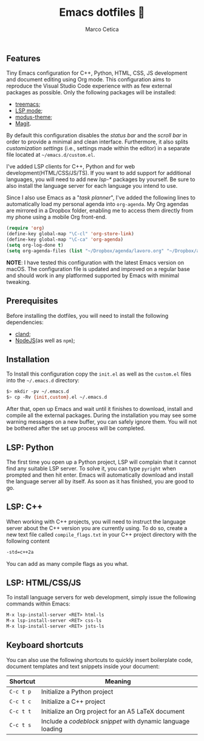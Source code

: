 #+TITLE: Emacs dotfiles 📓
#+AUTHOR: Marco Cetica
#+EMAIL: email@marcocetica.com
#+DESCRIPTION: Personal Emacs configuration file
#+OPTIONS: toc:nil

[[./.screenshot.png]]

** Features
Tiny Emacs configuration for C++, Python, HTML, CSS, JS development and document editing using Org mode. This configuration
aims to reproduce the Visual Studio Code experience with as few external packages as possible. Only the following packages will be installed:
- [[https://github.com/Alexander-Miller/treemacs][treemacs]];  
- [[https://github.com/emacs-lsp/lsp-mode][LSP mode]];  
- [[https://protesilaos.com/emacs/modus-themes][modus-theme]];  
- [[https://magit.vc/][Magit]].

By default this configuration disables the /status bar/ and the /scroll bar/ in order to provide a minimal and
clean interface. 
Furthermore, it also splits /customization settings/ (i.e., settings made within the editor) in a separate file 
located at =~/emacs.d/custom.el=.

I've added LSP clients for C++, Python and for web development(HTML/CSS/JS/TS). 
If you want to add support for additional languages, you will need to add new /lsp-*/ packages by yourself. 
Be sure to also install the language server for each language you intend to use.

Since I also use Emacs as a "/task planner/", I've added the following lines to automatically load my personal agenda 
into ~org-agenda~.
My Org agendas are mirrored in a Dropbox folder, enabling me to access them directly from my phone using a mobile Org front-end.
#+begin_src lisp :eval no
  (require 'org)
  (define-key global-map "\C-cl" 'org-store-link)
  (define-key global-map "\C-ca" 'org-agenda)
  (setq org-log-done t)
  (setq org-agenda-files (list "~/Dropbox/agenda/lavoro.org" "~/Dropbox/agenda/personale.org"))
#+end_src

*NOTE*: I have tested this configuration with the latest Emacs version on macOS. The configuration file is updated and improved on a regular base and should work in any platformed supported by
Emacs with minimal tweaking.

** Prerequisites
Before installing the dotfiles, you will need to install the following dependencies:
- [[https://clangd.llvm.org/][cland]];
- [[https://nodejs.org/en][NodeJS]](as well as ~npm~);  

** Installation
To Install this configuration copy the ~init.el~ as well as the ~custom.el~ files into the =~/.emacs.d= directory:
#+begin_src sh :eval no
  $> mkdir -pv ~/.emacs.d
  $> cp -Rv {init,custom}.el ~/.emacs.d
#+end_src

After that, open up Emacs and wait until it finishes to download, install and compile all the external packages. During the installation you may see
some warning messages on a new buffer, you can safely ignore them. You will not be bothered after the set up process will be completed.

** LSP: Python
The first time you open up a Python project, LSP will complain that it cannot find any suitable LSP server. To solve it, you can type ~pyright~ when prompted
and then hit enter. Emacs will automatically download and install the language server all by itself. As soon as it has finished, you are good to go.

** LSP: C++
When working with C++ projects, you will need to instruct the language server about the C++ version you are currently using. To do so, create a new text file
called ~compile_flags.txt~ in your C++ project directory with the following content
#+begin_src txt :eval no
  -std=c++2a
#+end_src

You can add as many compile flags as you what.

** LSP: HTML/CSS/JS
To install language servers for web development, simply issue the following commands within Emacs:
#+begin_src txt :eval no
  M-x lsp-install-server <RET> html-ls
  M-x lsp-install-server <RET> css-ls
  M-x lsp-install-server <RET> jsts-ls
#+end_src

** Keyboard shortcuts
You can also use the following shortcuts to quickly insert boilerplate code, document templates and text snippets inside your document: 

| Shortcut  | Meaning                                                     |
|-----------+-------------------------------------------------------------|
| ~C-c t p~ | Initialize a Python project                                 |
| ~C-c t c~ | Initialize a C++ project                                    |
| ~C-c t t~ | Initialize an Org project for an A5 LaTeX document          |
| ~C-c t s~ | Include a /codeblock snippet/ with dynamic language loading |

